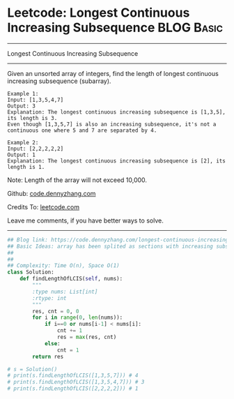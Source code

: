 * Leetcode: Longest Continuous Increasing Subsequence            :BLOG:Basic:
#+STARTUP: showeverything
#+OPTIONS: toc:nil \n:t ^:nil creator:nil d:nil
:PROPERTIES:
:type:     codetemplate, subsequence
:END:
---------------------------------------------------------------------
Longest Continuous Increasing Subsequence
---------------------------------------------------------------------
Given an unsorted array of integers, find the length of longest continuous increasing subsequence (subarray).

#+BEGIN_EXAMPLE
Example 1:
Input: [1,3,5,4,7]
Output: 3
Explanation: The longest continuous increasing subsequence is [1,3,5], its length is 3. 
Even though [1,3,5,7] is also an increasing subsequence, it's not a continuous one where 5 and 7 are separated by 4. 
#+END_EXAMPLE

#+BEGIN_EXAMPLE
Example 2:
Input: [2,2,2,2,2]
Output: 1
Explanation: The longest continuous increasing subsequence is [2], its length is 1. 
#+END_EXAMPLE
Note: Length of the array will not exceed 10,000.

Github: [[https://github.com/dennyzhang/code.dennyzhang.com/tree/master/problems/longest-continuous-increasing-subsequence][code.dennyzhang.com]]

Credits To: [[https://leetcode.com/problems/longest-continuous-increasing-subsequence/description/][leetcode.com]]

Leave me comments, if you have better ways to solve.
---------------------------------------------------------------------

#+BEGIN_SRC python
## Blog link: https://code.dennyzhang.com/longest-continuous-increasing-subsequence
## Basic Ideas: array has been splited as sections with increasing subsequence
## 
##
## Complexity: Time O(n), Space O(1)
class Solution:
    def findLengthOfLCIS(self, nums):
        """
        :type nums: List[int]
        :rtype: int
        """
        res, cnt = 0, 0
        for i in range(0, len(nums)):
            if i==0 or nums[i-1] < nums[i]:
                cnt += 1
                res = max(res, cnt)
            else:
                cnt = 1
        return res

# s = Solution()
# print(s.findLengthOfLCIS([1,3,5,7])) # 4
# print(s.findLengthOfLCIS([1,3,5,4,7])) # 3
# print(s.findLengthOfLCIS([2,2,2,2])) # 1
#+END_SRC

#+BEGIN_HTML
<div style="overflow: hidden;">
<div style="float: left; padding: 5px"> <a href="https://www.linkedin.com/in/dennyzhang001"><img src="https://www.dennyzhang.com/wp-content/uploads/sns/linkedin.png" alt="linkedin" /></a></div>
<div style="float: left; padding: 5px"><a href="https://github.com/dennyzhang"><img src="https://www.dennyzhang.com/wp-content/uploads/sns/github.png" alt="github" /></a></div>
<div style="float: left; padding: 5px"><a href="https://www.dennyzhang.com/slack" target="_blank" rel="nofollow"><img src="https://www.dennyzhang.com/wp-content/uploads/sns/slack.png" alt="slack"/></a></div>
</div>
#+END_HTML
